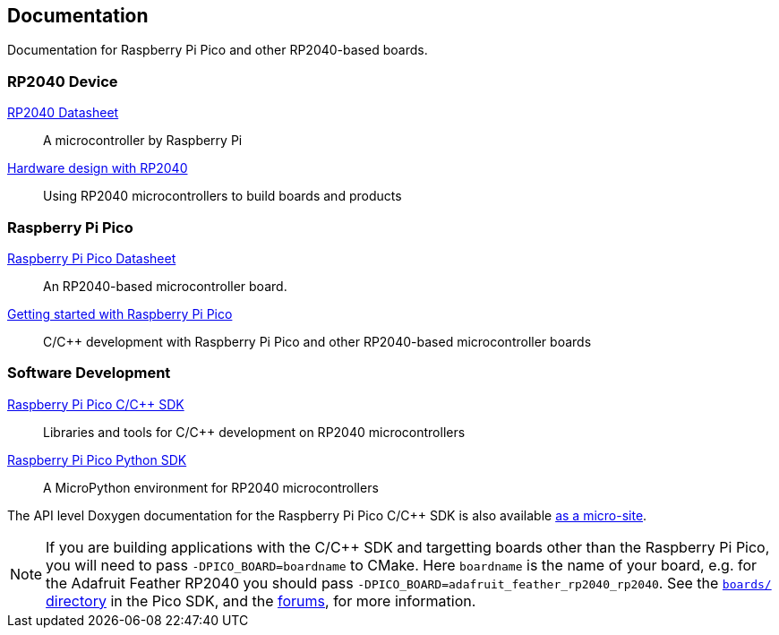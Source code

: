 
// Included from both rp2040.adoc and raspberry-pi-pico.adoc
:pp: {plus}{plus}

== Documentation

Documentation for Raspberry Pi Pico and other RP2040-based boards.

=== RP2040 Device

https://datasheets.raspberrypi.org/rp2040/rp2040-datasheet.pdf[RP2040 Datasheet]:: A microcontroller by Raspberry Pi

https://datasheets.raspberrypi.org/rp2040/hardware-design-with-rp2040.pdf[Hardware design with RP2040]:: Using RP2040 microcontrollers to build boards and products

=== Raspberry Pi Pico

https://datasheets.raspberrypi.org/pico/pico-datasheet.pdf[Raspberry Pi Pico Datasheet]:: An RP2040-based microcontroller board.

https://datasheets.raspberrypi.org/pico/getting-started-with-pico.pdf[Getting started with Raspberry Pi Pico]:: C/C++ development with Raspberry Pi Pico and other RP2040-based microcontroller boards

=== Software Development

https://datasheets.raspberrypi.org/pico/raspberry-pi-pico-c-sdk.pdf[Raspberry Pi Pico C/C{pp} SDK]:: Libraries and tools for C/C++ development on RP2040 microcontrollers

https://datasheets.raspberrypi.org/pico/raspberry-pi-pico-python-sdk.pdf[Raspberry Pi Pico Python SDK]:: A MicroPython environment for RP2040 microcontrollers

The API level Doxygen documentation for the Raspberry Pi Pico C/C++ SDK is also available https://rptl.io/pico-doxygen[as a micro-site].

[NOTE]
======
If you are building applications with the C/C++ SDK and targetting boards other than the Raspberry Pi Pico, you will need to pass `-DPICO_BOARD=boardname` to CMake. Here `boardname` is the name of your board, e.g. for the Adafruit Feather RP2040 you should pass `-DPICO_BOARD=adafruit_feather_rp2040_rp2040`. See the https://github.com/raspberrypi/pico-sdk/tree/master/src/boards[`boards/` directory] in the Pico SDK, and the https://www.raspberrypi.org/forums/viewtopic.php?f=147&t=304393[forums], for more information.
======